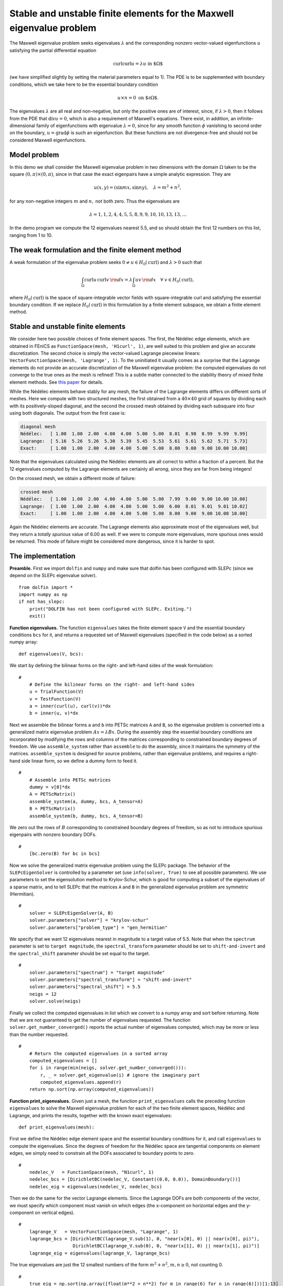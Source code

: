 ..  # -*- coding: utf-8 -*-

.. codeauthor:: Douglas N. Arnold <arnold@umn.edu>,
                Patrick E. Farrell <patrick.farrell@maths.ox.ac.uk>

Stable and unstable finite elements for the Maxwell eigenvalue problem
======================================================================

The Maxwell eigenvalue problem seeks eigenvalues :math:`\lambda` and
the corresponding nonzero vector-valued eigenfunctions :math:`u`
satisfying the partial differential equation

.. math::
    \operatorname{curl}\operatorname{curl} u = \lambda u \text{ in $\Omega$}

(we have simplified slightly by setting the material parameters equal
to 1).  The PDE is to be supplemented with boundary conditions, which
we take here to be the essential boundary condition

.. math::
    u \times n = 0 \text{ on $\partial\Omega$}.

The eigenvalues :math:`\lambda` are all real and non-negative, but
only the positive ones are of interest, since, if :math:`\lambda >0`,
then it follows from the PDE that :math:`\operatorname{div} u = 0`,
which is also a requirement of Maxwell's equations.  There exist, in
addition, an infinite-dimensional family of eigenfunctions with
eigenvalue :math:`\lambda=0`, since for any smooth function
:math:`\phi` vanishing to second order on the boundary,
:math:`u=\operatorname{grad}\phi` is such an eigenfunction.  But these
functions are not divergence-free and should not be considered Maxwell
eigenfunctions.

Model problem
-------------

In this demo we shall consider the Maxwell eigenvalue problem in two
dimensions with the domain :math:`\Omega` taken to be the square
:math:`(0,\pi)\times(0,\pi)`, since in that case the exact eigenpairs
have a simple analytic expression.  They are

.. math::
    u(x,y) = (\sin m x, \sin n y), \quad \lambda = m^2 + n^2,

for any non-negative integers :math:`m` and :math:`n,` not both zero.
Thus the eigenvalues are

.. math::
    \lambda = 1, 1, 2, 4, 4, 5, 5, 8, 9, 9, 10, 10, 13, 13, \dots

In the demo program we compute the 12 eigenvalues nearest 5.5, and so
should obtain the first 12 numbers on this list, ranging from 1 to 10.

The weak formulation and the finite element method
--------------------------------------------------

A weak formulation of the eigenvalue problem seeks :math:`0\ne u\in
H_0(\operatorname{curl})` and :math:`\lambda>0` such that

.. math::
   \int_{\Omega} \operatorname{curl} u\, \operatorname{curl}v\, {\rm d} x
   = \lambda \int_{\Omega} u v\, {\rm d} x \quad \forall \ v\in H_0(\operatorname{curl}),

where :math:`H_0(\operatorname{curl})` is the space of
square-integrable vector fields with square-integrable curl and
satisfying the essential boundary condition.  If we replace
:math:`H_0(\operatorname{curl})` in this formulation by a finite
element subspace, we obtain a finite element method.

Stable and unstable finite elements
-----------------------------------

We consider here two possible choices of finite element spaces.  The
first, the Nédélec edge elements, which are obtained in FEniCS as
``FunctionSpace(mesh, 'H1curl', 1)``, are well suited to this problem
and give an accurate discretization.  The second choice is simply the
vector-valued Lagrange piecewise linears: ``VectorFunctionSpace(mesh,
'Lagrange', 1)``.  To the uninitiated it usually comes as a surprise
that the Lagrange elements do not provide an accurate discretization
of the Maxwell eigenvalue problem: the computed eigenvalues do not
converge to the true ones as the mesh is refined!  This is a subtle
matter connected to the stability theory of mixed finite element
methods.  See `this paper
<http://umn.edu/~arnold/papers/icm2002.pdf>`_ for details.

While the Nédélec elements behave stably for any mesh, the failure of
the Lagrange elements differs on different sorts of meshes.  Here we
compute with two structured meshes, the first obtained from a
:math:`40\times 40` grid of squares by dividing each with its
positively-sloped diagonal, and the second the crossed mesh obtained
by dividing each subsquare into four using both diagonals.  The output
from the first case is:

.. code-block:: none

    diagonal mesh
    Nédélec:   [ 1.00  1.00  2.00  4.00  4.00  5.00  5.00  8.01  8.98  8.99  9.99  9.99]
    Lagrange:  [ 5.16  5.26  5.26  5.30  5.39  5.45  5.53  5.61  5.61  5.62  5.71  5.73]
    Exact:     [ 1.00  1.00  2.00  4.00  4.00  5.00  5.00  8.00  9.00  9.00 10.00 10.00]

Note that the eigenvalues calculated using the Nédélec elements are
all correct to within a fraction of a percent. But the 12 eigenvalues
computed by the Lagrange elements are certainly all *wrong*, since
they are far from being integers!

On the crossed mesh, we obtain a different mode of failure:

.. code-block:: none

    crossed mesh
    Nédélec:   [ 1.00  1.00  2.00  4.00  4.00  5.00  5.00  7.99  9.00  9.00 10.00 10.00]
    Lagrange:  [ 1.00  1.00  2.00  4.00  4.00  5.00  5.00  6.00  8.01  9.01  9.01 10.02]
    Exact:     [ 1.00  1.00  2.00  4.00  4.00  5.00  5.00  8.00  9.00  9.00 10.00 10.00]

Again the Nédélec elements are accurate.  The Lagrange elements also
approximate most of the eigenvalues well, but they return a *totally
spurious* value of 6.00 as well.  If we were to compute more
eigenvalues, more spurious ones would be returned.  This mode of
failure might be considered more dangerous, since it is harder to
spot.

The implementation
------------------

**Preamble.** First we import ``dolfin`` and ``numpy`` and
make sure that dolfin has been configured with SLEPc (since
we depend on the SLEPc eigenvalue solver). ::

  from dolfin import *
  import numpy as np
  if not has_slepc:
      print("DOLFIN has not been configured with SLEPc. Exiting.")
      exit()

**Function eigenvalues.**
The function ``eigenvalues`` takes the finite element space ``V`` and the
essential boundary conditions ``bcs`` for it, and returns a requested
set of Maxwell eigenvalues (specified in the code below)
as a sorted numpy array::

  def eigenvalues(V, bcs):

We start by defining the bilinear forms on the right- and left-hand
sides of the weak formulation::

  #
      # Define the bilinear forms on the right- and left-hand sides
      u = TrialFunction(V)
      v = TestFunction(V)
      a = inner(curl(u), curl(v))*dx
      b = inner(u, v)*dx

Next we assemble the bilinear forms ``a`` and ``b`` into PETSc
matrices ``A`` and ``B``, so the eigenvalue problem is converted into
a generalized matrix eigenvalue problem :math:`Ax=\lambda B x`.
During the assembly step the essential boundary conditions are
incorporated by modifying the rows and columns of the matrices corresponding to
constrained boundary degrees of freedom.  We use ``assemble_system``
rather than ``assemble`` to do the assembly, since it maintains the
symmetry of the matrices.  ``assemble_system`` is designed for source
problems, rather than eigenvalue problems, and requires a right-hand
side linear form, so we define a dummy form to feed it. ::

  #
      # Assemble into PETSc matrices
      dummy = v[0]*dx
      A = PETScMatrix()
      assemble_system(a, dummy, bcs, A_tensor=A)
      B = PETScMatrix()
      assemble_system(b, dummy, bcs, A_tensor=B)

We zero out the rows of :math:`B` corresponding to constrained
boundary degrees of freedom, so as not to introduce spurious
eigenpairs with nonzero boundary DOFs. ::

  #
      [bc.zero(B) for bc in bcs]

Now we solve the generalized matrix eigenvalue problem using the SLEPc
package.  The behavior of the ``SLEPcEigenSolver`` is controlled by a
parameter set (use ``info(solver, True)`` to see all possible
parameters).  We use parameters to set the eigensolution method to
Krylov-Schur, which is good for computing a subset of the eigenvalues
of a sparse matrix, and to tell SLEPc that the matrices ``A`` and
``B`` in the generalized eigenvalue problem are symmetric
(Hermitian). ::

  #
      solver = SLEPcEigenSolver(A, B)
      solver.parameters["solver"] = "krylov-schur"
      solver.parameters["problem_type"] = "gen_hermitian"

We specify that we want 12 eigenvalues nearest in magnitude to a
target value of 5.5.  Note that when the ``spectrum`` parameter is set
to ``target magnitude``, the ``spectral_transform`` parameter should
be set to ``shift-and-invert`` and the ``spectral_shift`` parameter
should be set equal to the target. ::

  #
      solver.parameters["spectrum"] = "target magnitude"
      solver.parameters["spectral_transform"] = "shift-and-invert"
      solver.parameters["spectral_shift"] = 5.5
      neigs = 12
      solver.solve(neigs)

Finally we collect the computed eigenvalues in list which we convert
to a numpy array and sort before returning.  Note that we are not
guaranteed to get the number of eigenvalues requested.  The function
``solver.get_number_converged()`` reports the actual number of
eigenvalues computed, which may be more or less than the number
requested. ::

  #
      # Return the computed eigenvalues in a sorted array
      computed_eigenvalues = []
      for i in range(min(neigs, solver.get_number_converged())):
          r, _ = solver.get_eigenvalue(i) # ignore the imaginary part
          computed_eigenvalues.append(r)
      return np.sort(np.array(computed_eigenvalues))

**Function print_eigenvalues.** Given just a mesh, the function
``print_eigenvalues`` calls the preceding function ``eigenvalues`` to
solve the Maxwell eigenvalue problem for each of the two finite
element spaces, Nédélec and Lagrange, and prints the results, together
with the known exact eigenvalues::

  def print_eigenvalues(mesh):

First we define the Nédélec edge element space and the essential
boundary conditions for it, and call ``eigenvalues`` to compute the
eigenvalues.  Since the degrees of freedom for the Nédélec space are
tangential components on element edges, we simply need to constrain
all the DOFs associated to boundary points to zero. ::

  #
      nedelec_V   = FunctionSpace(mesh, "N1curl", 1)
      nedelec_bcs = [DirichletBC(nedelec_V, Constant((0.0, 0.0)), DomainBoundary())]
      nedelec_eig = eigenvalues(nedelec_V, nedelec_bcs)

Then we do the same for the vector Lagrange elements.  Since the
Lagrange DOFs are both components of the vector, we must specify which
component must vanish on which edges (the x-component on horizontal
edges and the y-component on vertical edges). ::

  #
      lagrange_V   = VectorFunctionSpace(mesh, "Lagrange", 1)
      lagrange_bcs = [DirichletBC(lagrange_V.sub(1), 0, "near(x[0], 0) || near(x[0], pi)"),
                      DirichletBC(lagrange_V.sub(0), 0, "near(x[1], 0) || near(x[1], pi)")]
      lagrange_eig = eigenvalues(lagrange_V, lagrange_bcs)

The true eigenvalues are just the 12 smallest numbers of the form
:math:`m^2 + n^2`, :math:`m,n\ge0`, not counting 0. ::

  #
      true_eig = np.sort(np.array([float(m**2 + n**2) for m in range(6) for n in range(6)]))[1:13]

Finally we print the results::

  #
      np.set_printoptions(formatter={'float': '{:5.2f}'.format})
      print("Nedelec:  {}".format(nedelec_eig))
      print("Lagrange: {}".format(lagrange_eig))
      print("Exact:    {}".format(true_eig))

**Calling the functions.** To complete the program, we call
``print_eigenvalues`` for each of two different meshes ::

  mesh = RectangleMesh(Point(0, 0), Point(pi, pi), 40, 40)
  print("\ndiagonal mesh")
  print_eigenvalues(mesh)

  mesh = RectangleMesh(Point(0, 0), Point(pi, pi), 40, 40, "crossed")
  print("\ncrossed mesh")
  print_eigenvalues(mesh)
